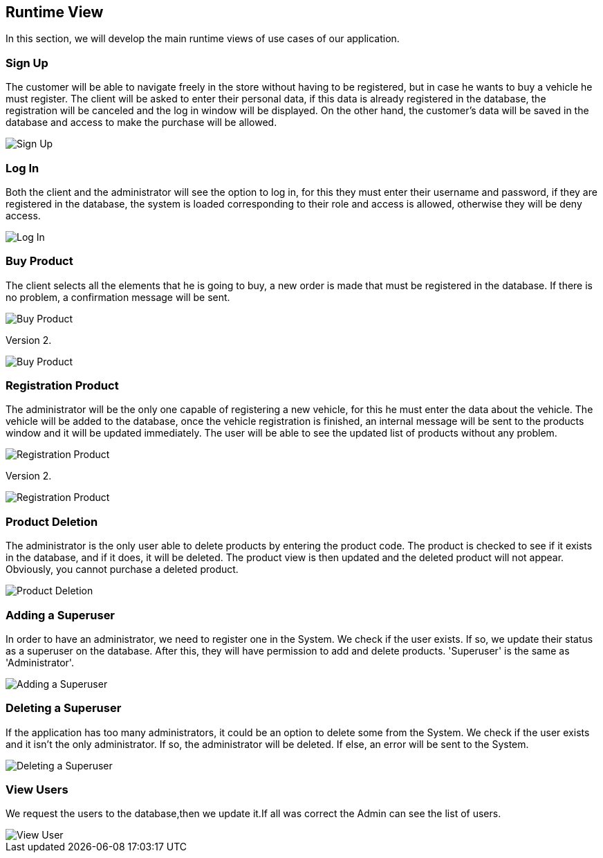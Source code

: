 [[section-runtime-view]]
== Runtime View
In this section, we will develop the main runtime views of use cases of our application.

=== Sign Up
The customer will be able to navigate freely in the store without having to be registered, 
but in case he wants to buy a vehicle he must register.
The client will be asked to enter their personal data, if this data is already registered in the database, 
the registration will be canceled and the log in window will be displayed. On the other hand, 
the customer's data will be saved in the database and access to make the purchase will be allowed.

image::06_signUp_runtime_view.png[Sign Up]

=== Log In
Both the client and the administrator will see the option to log in, 
for this they must enter their username and password, if they are registered in the database, 
the system is loaded corresponding to their role and access is allowed, otherwise they will be deny access.

image::06_login_runtime_view.png[Log In]

=== Buy Product
The client selects all the elements that he is going to buy, a new order is made that must be registered in the database.
If there is no problem, a confirmation message will be sent.

image::06_buyProduct_runtime_view.png[Buy Product]

Version 2.

image::Diagrama_secuencia_compra_producto.png[Buy Product]


=== Registration Product
The administrator will be the only one capable of registering a new vehicle, 
for this he must enter the data about the vehicle.
The vehicle will be added to the database, once the vehicle registration is finished, 
an internal message will be sent to the products window and it will be updated immediately.
The user will be able to see the updated list of products without any problem.

image::06_registrationProduct_runtime_view.png[Registration Product]

Version 2.

image::Diagrama_secuencia_registro_producto.png[Registration Product]

=== Product Deletion
The administrator is the only user able to delete products by entering the product code.
The product is checked to see if it exists in the database, and if it does, it will be deleted. The product view is then updated and the deleted product will not appear.
Obviously, you cannot purchase a deleted product.

image::06_productDeletion_runtime_view.png[Product Deletion]

=== Adding a Superuser
In order to have an administrator, we need to register one in the System. We check if the user exists. If so, we update their status as a superuser on the database. After this, they will have permission to add and delete products. 'Superuser' is the same as 'Administrator'.

image::06_add_superuser.png[Adding a Superuser]

=== Deleting a Superuser
If the application has too many administrators, it could be an option to delete some from the System. We check if the user exists and it isn't the only administrator. If so, the administrator will be deleted. If else, an error will be sent to the System.

image::06_delete_superuser.png[Deleting a Superuser]


=== View Users
We request the users to the database,then we update it.If all was correct the Admin can see the list of users.
[caption="View Users"]
:imagesdir: images/ 
image::Diagrama_secuencia_ver_usuarios.png[View User]
